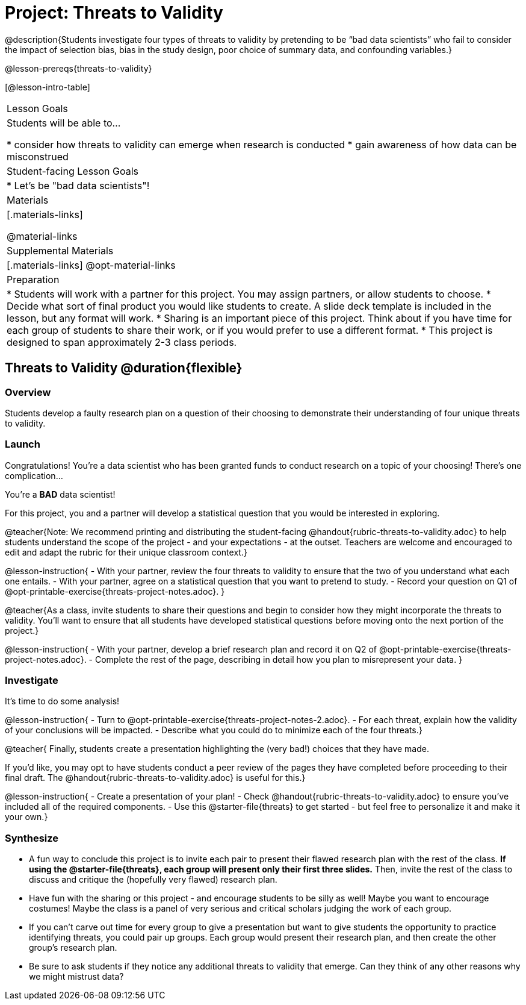 = Project: Threats to Validity

@description{Students investigate four types of threats to validity by pretending to be “bad data scientists” who fail to consider the impact of selection bias, bias in the study design, poor choice of summary data, and confounding variables.}

@lesson-prereqs{threats-to-validity}


[@lesson-intro-table]
|===
| Lesson Goals
| Students will be able to...

* consider how threats to validity can emerge when research is conducted
* gain awareness of how data can be misconstrued


| Student-facing Lesson Goals
|

* Let's be "bad data scientists"!

| Materials
|[.materials-links]

@material-links

| Supplemental Materials
|[.materials-links]
@opt-material-links

| Preparation
|
* Students will work with a partner for this project. You may assign partners, or allow students to choose.
* Decide what sort of final product you would like students to create. A slide deck template is included in the lesson, but any format will work.
* Sharing is an important piece of this project. Think about if you have time for each group of students to share their work, or if you would prefer to use a different format.
* This project is designed to span approximately 2-3 class periods.

|===

== Threats to Validity @duration{flexible}

=== Overview

Students develop a faulty research plan on a question of their choosing to demonstrate their understanding of four unique threats to validity.

=== Launch

Congratulations! You're a data scientist who has been granted funds to conduct research on a topic of your choosing! There's one complication...

You're a *BAD* data scientist!

For this project, you and a partner will develop a statistical question that you would be interested in exploring.

@teacher{Note: We recommend printing and distributing the student-facing @handout{rubric-threats-to-validity.adoc} to help students understand the scope of the project - and your expectations - at the outset. Teachers are welcome and encouraged to edit and adapt the rubric for their unique classroom context.}

@lesson-instruction{
- With your partner, review the four threats to validity to ensure that the two of you understand what each one entails.
- With your partner, agree on a statistical question that you want to pretend to study.
- Record your question on Q1 of @opt-printable-exercise{threats-project-notes.adoc}.
}

@teacher{As a class, invite students to share their questions and begin to consider how they might incorporate the threats to validity. You'll want to ensure that all students have developed statistical questions before moving onto the next portion of the project.}

@lesson-instruction{
- With your partner, develop a brief research plan and record it on Q2 of @opt-printable-exercise{threats-project-notes.adoc}.
- Complete the rest of the page, describing in detail how you plan to misrepresent your data.
}

=== Investigate

It's time to do some analysis!

@lesson-instruction{
- Turn to @opt-printable-exercise{threats-project-notes-2.adoc}.
- For each threat, explain how the validity of your conclusions will be impacted.
- Describe what you could do to minimize each of the four threats.}

@teacher{
Finally, students create a presentation highlighting the (very bad!) choices that they have made.

If you'd like, you may opt to have students conduct a peer review of the pages they have completed before proceeding to their final draft. The @handout{rubric-threats-to-validity.adoc} is useful for this.}

@lesson-instruction{
- Create a presentation of your plan!
- Check @handout{rubric-threats-to-validity.adoc} to ensure you've included all of the required components.
- Use this @starter-file{threats} to get started - but feel free to personalize it and make it your own.}

=== Synthesize

* A fun way to conclude this project is to invite each pair to present their flawed research plan with the rest of the class. *If using the @starter-file{threats}, each group will present only their first three slides.* Then, invite the rest of the class to discuss and critique the (hopefully very flawed) research plan.

* Have fun with the sharing or this project - and encourage students to be silly as well! Maybe you want to encourage costumes! Maybe the class is a panel of very serious and critical scholars judging the work of each group.

* If you can't carve out time for every group to give a presentation but want to give students the opportunity to practice identifying threats, you could pair up groups. Each group would present their research plan, and then create the other group's research plan.

* Be sure to ask students if they notice any additional threats to validity that emerge. Can they think of any other reasons why we might mistrust data?




